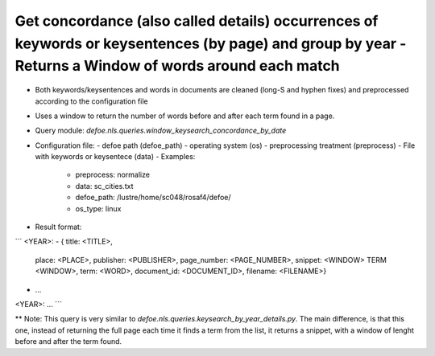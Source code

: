 Get concordance (also called details) occurrences of keywords or keysentences (by page) and group by year - Returns a Window of words around each match 
==========================================================


* Both keywords/keysentences and words in documents are cleaned (long-S and hyphen fixes) and preprocessed according to the configuration file
* Uses a window to return the number of words before and after each term found in a page. 
* Query module: `defoe.nls.queries.window_keysearch_concordance_by_date`
* Configuration file:
  - defoe path (defoe_path)
  - operating system (os) 
  - preprocessing treatment (preprocess)
  - File with keywords or keysentece (data)
  - Examples:
     - preprocess: normalize
     - data: sc_cities.txt
     - defoe_path: /lustre/home/sc048/rosaf4/defoe/
     - os_type: linux
* Result format:

```
<YEAR>:
- { title: <TITLE>,
    place: <PLACE>,
    publisher: <PUBLISHER>,
    page_number: <PAGE_NUMBER>,
    snippet: <WINDOW> TERM <WINDOW>,
    term: <WORD>,
    document_id: <DOCUMENT_ID>,
    filename: <FILENAME>}
- ...
<YEAR>:
...
```

** Note: This query is very similar to `defoe.nls.queries.keysearch_by_year_details.py`. The main difference, is that this one, instead of returning the full page each time it finds a term from the list, it returns a snippet, with a window of lenght before and after the term found.


